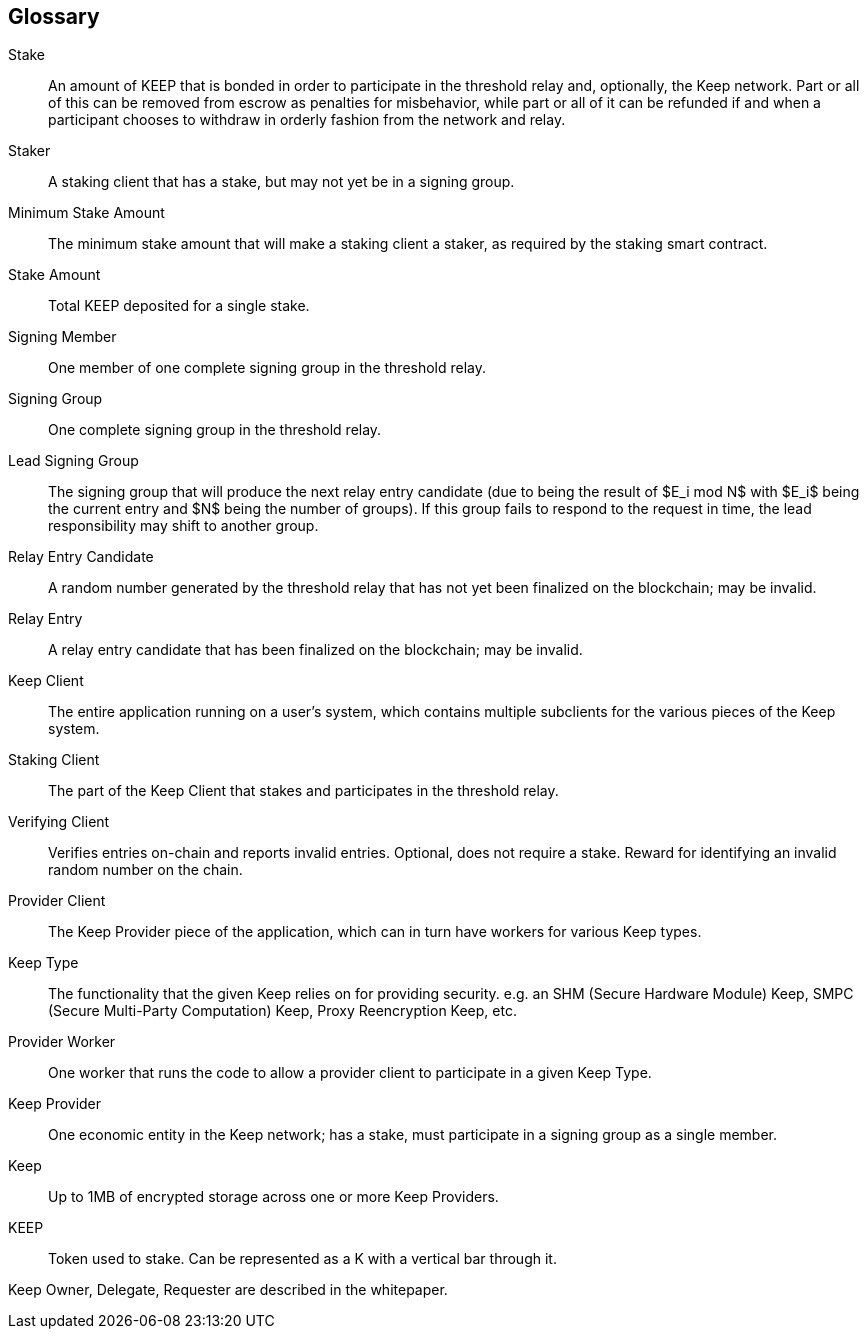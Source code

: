 == Glossary

Stake:: An amount of KEEP that is bonded in order to participate in the
  threshold relay and, optionally, the Keep network. Part or all of this can be
  removed from escrow as penalties for misbehavior, while part or all of it can
  be refunded if and when a participant chooses to withdraw in orderly fashion
  from the network and relay.

Staker:: A staking client that has a stake, but may not yet be in a signing
  group.

Minimum Stake Amount:: The minimum stake amount that will make a staking client
  a staker, as required by the staking smart contract.

Stake Amount:: Total KEEP deposited for a single stake.

Signing Member:: One member of one complete signing group in the threshold
  relay.

Signing Group:: One complete signing group in the threshold relay.

Lead Signing Group:: The signing group that will produce the next relay entry
  candidate (due to being the result of $E_i mod N$ with $E_i$ being the
  current entry and $N$ being the number of groups). If this group fails to
  respond to the request in time, the lead responsibility may shift to another
  group.

Relay Entry Candidate:: A random number generated by the threshold relay that
  has not yet been finalized on the blockchain; may be invalid.

Relay Entry:: A relay entry candidate that has been finalized on the blockchain;
  may be invalid.

Keep Client:: The entire application running on a user's system, which contains
  multiple subclients for the various pieces of the Keep system.

Staking Client:: The part of the Keep Client that stakes and participates in the
  threshold relay.

Verifying Client:: Verifies entries on-chain and reports invalid entries.
  Optional, does not require a stake. Reward for identifying an invalid random
  number on the chain.

Provider Client:: The Keep Provider piece of the application, which can in turn
  have workers for various Keep types.

Keep Type:: The functionality that the given Keep relies on for providing
  security. e.g. an SHM (Secure Hardware Module) Keep, SMPC (Secure Multi-Party
  Computation) Keep, Proxy Reencryption Keep, etc.

Provider Worker:: One worker that runs the code to allow a provider client to
  participate in a given Keep Type.

Keep Provider:: One economic entity in the Keep network; has a stake, must
  participate in a signing group as a single member.

Keep:: Up to 1MB of encrypted storage across one or more Keep Providers.

KEEP:: Token used to stake. Can be represented as a K with a vertical bar
  through it.

Keep Owner, Delegate, Requester are described in the whitepaper.
